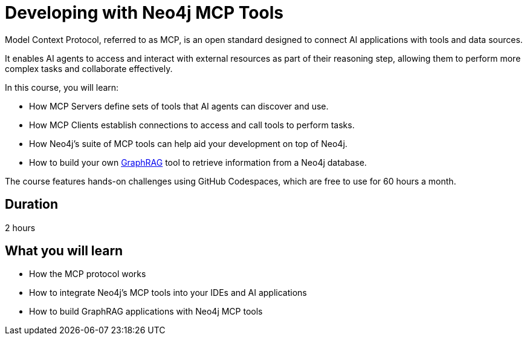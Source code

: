 = Developing with Neo4j MCP Tools
:usecase: recommendations
:repository: neo4j-graphacademy/genai-mcp-neo4j-tools
:status: draft
:caption: Learn how to use the Model Context Protocol to create intelligent AI applications
:categories: llms:99
:database-provider: aura

Model Context Protocol, referred to as MCP, is an open standard designed to connect AI applications with tools and data sources.

It enables AI agents to access and interact with external resources as part of their reasoning step, allowing them to perform more complex tasks and collaborate effectively.

In this course, you will learn:

* How MCP Servers define sets of tools that AI agents can discover and use.
* How MCP Clients establish connections to access and call tools to perform tasks.
* How Neo4j's suite of MCP tools can help aid your development on top of Neo4j.
* How to build your own link:/knowledge-graph-rag/[GraphRAG^] tool to retrieve information from a Neo4j database.

The course features hands-on challenges using GitHub Codespaces, which are free to use for 60 hours a month.

== Duration

2 hours

== What you will learn

* How the MCP protocol works
* How to integrate Neo4j's MCP tools into your IDEs and AI applications
* How to build GraphRAG applications with Neo4j MCP tools

// TODO
// [.includes]
// == This course includes

// * [lessons]#4 lessons#
// * [challenges]#3 short hands-on challenges#
// * [quizes]#7 simple quizzes to support your learning#